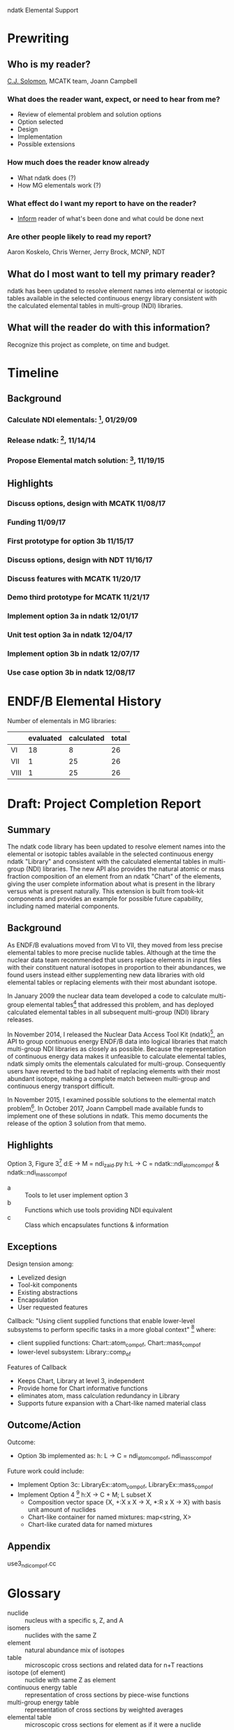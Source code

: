                        ndatk Elemental Support
#+STARTUP: content

* Prewriting 

** Who is my reader?

   _C.J. Solomon_, MCATK team, Joann Campbell

*** What does the reader want, expect, or need to hear from me?
    - Review of elemental problem and solution options
    - Option selected
    - Design
    - Implementation
    - Possible extensions

*** How much does the reader know already
    - What ndatk does (?)
    - How MG elementals work (?)

*** What effect do I want my report to have on the reader?
    - _Inform_ reader of what's been done and what could be done next

*** Are other people likely to read my report?
    Aaron Koskelo, Chris Werner, Jerry Brock, MCNP, NDT

** What do I most want to tell my primary reader? 

   ndatk has been updated to resolve element names into elemental or 
   isotopic tables available in the selected continuous energy library
   consistent with the calculated elemental tables in multi-group (NDI)
   libraries.

** What will the reader do with this information?
   Recognize this project as complete, on time and budget.

   
* Timeline

** Background

*** Calculate NDI elementals: [fn:1], 01/29/09
*** Release ndatk: [fn:2], 11/14/14
*** Propose Elemental match solution: [fn:3], 11/19/15

** Highlights

*** Discuss options, design with MCATK 11/08/17
*** Funding 11/09/17
*** First prototype for option 3b 11/15/17
*** Discuss options, design with NDT 11/16/17
*** Discuss features with MCATK 11/20/17
*** Demo third prototype for MCATK 11/21/17
*** Implement option 3a in ndatk 12/01/17
*** Unit test option 3a in ndatk 12/04/17
*** Implement option 3b in ndatk 12/07/17
*** Use case option 3b in ndatk 12/08/17


* ENDF/B Elemental History
  Number of elementals in MG libraries:
  |      | evaluated | calculated | total |
  |------+-----------+------------+-------|
  | VI   |        18 |          8 |    26 |
  | VII  |         1 |         25 |    26 |
  | VIII |         1 |         25 |    26 |
  #+TBLFM: $4=$2+$3



* Draft: Project Completion Report 

** Summary

   The ndatk code library has been updated to resolve element names
   into the elemental or isotopic tables available in the selected
   continuous energy ndatk "Library" and consistent with the
   calculated elemental tables in multi-group (NDI) libraries.  The
   new API also provides the natural atomic or mass fraction
   composition of an element from an ndatk "Chart" of the elements,
   giving the user complete information about what is present in the
   library versus what is present naturally.  This extension is built
   from took-kit components and provides an example for possible
   future capability, including named material components.
   

** Background

   As ENDF/B evaluations moved from VI to VII, they moved from less
   precise elemental tables to more precise nuclide tables.  Although
   at the time the nuclear data team recommended that users replace
   elements in input files with their constituent natural isotopes in
   proportion to their abundances, we found users instead either
   supplementing new data libraries with old elemental tables or
   replacing elements with their most abundant isotope.  

   In January 2009 the nuclear data team developed a code to calculate
   multi-group elemental tables[fn:1] that addressed this
   problem, and has deployed calculated elemental tables in all
   subsequent multi-group (NDI) library releases.

   In November 2014, I released the Nuclear Data Access Tool Kit
   (ndatk)[fn:2], an API to group continuous energy ENDF/B data into
   logical libraries that match multi-group NDI libraries as closely
   as possible.  Because the representation of continuous energy data
   makes it unfeasible to calculate elemental tables, ndatk simply
   omits the elementals calculated for multi-group.  Consequently
   users have reverted to the bad habit of replacing elements with
   their most abundant isotope, making a complete match between
   multi-group and continuous energy transport difficult.
 
   In November 2015, I examined possible solutions to the elemental
   match problem[fn:3].  In October 2017, Joann Campbell made
   available funds to implement one of these solutions in ndatk. This
   memo documents the release of the option 3 solution from that memo.


** Highlights

   Option 3, Figure 3[fn:3]
   d:E -> M = ndi_zaid.py
   h:L -> C = ndatk::ndi_atom_comp_of & ndatk::ndi_mass_comp_of

   - a :: Tools to let user implement option 3
   - b :: Functions which use tools providing NDI equivalent
   - c :: Class which encapsulates functions & information


** Exceptions

   Design tension among:
   - Levelized design
   - Tool-kit components
   - Existing abstractions
   - Encapsulation
   - User requested features

   Callback: "Using client supplied functions that enable lower-level
   subsystems to perform specific tasks in a more global context" [fn:4]
   where:
   - client supplied functions: Chart::atom_comp_of, Chart::mass_comp_of
   - lower-level subsystem: Library::comp_of

   Features of Callback
   + Keeps Chart, Library at level 3, independent
   + Provide home for Chart informative functions
   + eliminates atom, mass calculation redundancy in Library
   + Supports future expansion with a Chart-like named material class


** Outcome/Action
   Outcome:
   - Option 3b implemented as:
     h: L -> C = ndi_atom_comp_of, ndi_mass_comp_of
   Future work could include:
   - Implement Option 3c: LibraryEx::atom_comp_of, 
     LibraryEx::mass_comp_of
   - Implement Option 4 [fn:3]
     h:X -> C + M; L subset X
     - Composition vector space {X, +:X x X -> X, *:R x X -> X}
       with basis unit amount of nuclides
     - Chart-like container for named mixtures: map<string, X>
     - Chart-like curated data for named mixtures


** Appendix
   use3_ndi_comp_of.cc
   

* Glossary
  - nuclide :: nucleus with a specific s, Z, and A
  - isomers :: nuclides with the same Z
  - element :: natural abundance mix of isotopes
  - table :: microscopic cross sections and related data for n+T
             reactions
  - isotope (of element) :: nuclide with same Z as element
  - continuous energy table :: representation of cross sections by
       piece-wise functions
  - multi-group energy table :: representation of cross sections by
       weighted averages
  - elemental table :: microscopic cross sections for element as if it
       were a nuclide


* Footnotes

[fn:1] Mark Gray, "NDI Elemental Data", X-1:09-25

[fn:2] Mark Gray, "The Nuclear Data Access Tool Kit", XCP-5:15-005

[fn:3] Mark Gray, "Proposed Solution to the Elemental Match Problem",
XCP-5:16-006

[fn:4] John Lakos, "Large-Scale C++ Software Design"



